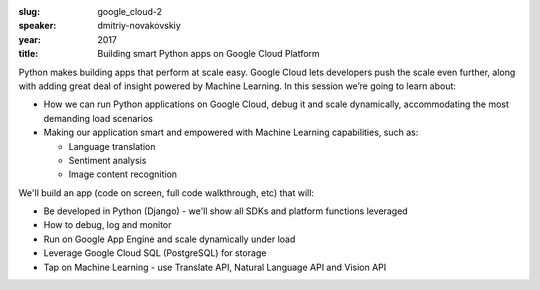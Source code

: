 :slug: google_cloud-2
:speaker: dmitriy-novakovskiy
:year: 2017
:title: Building smart Python apps on Google Cloud Platform

Python makes building apps that perform at scale easy. Google Cloud lets developers push the scale
even further, along with adding great deal of insight powered by Machine Learning. In this session
we’re going to learn about:

- How we can run Python applications on Google Cloud, debug it and scale dynamically, accommodating the most demanding load scenarios
- Making our application smart and empowered with Machine Learning capabilities, such as:

  - Language translation
  - Sentiment analysis
  - Image content recognition

We'll build an app (code on screen, full code walkthrough, etc) that will:

- Be developed in Python (Django) - we'll show all SDKs and platform functions leveraged
- How to debug, log and monitor
- Run on Google App Engine and scale dynamically under load
- Leverage Google Cloud SQL (PostgreSQL) for storage
- Tap on Machine Learning - use Translate API, Natural Language API and Vision API
